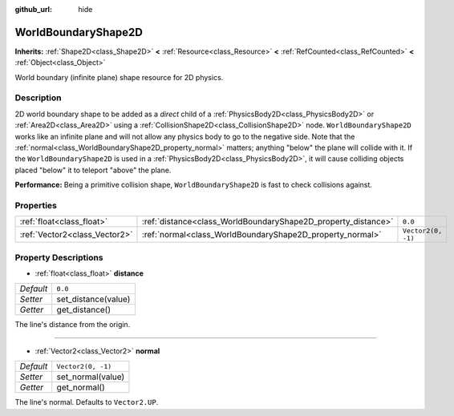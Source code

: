 :github_url: hide

.. Generated automatically by doc/tools/make_rst.py in Godot's source tree.
.. DO NOT EDIT THIS FILE, but the WorldBoundaryShape2D.xml source instead.
.. The source is found in doc/classes or modules/<name>/doc_classes.

.. _class_WorldBoundaryShape2D:

WorldBoundaryShape2D
====================

**Inherits:** :ref:`Shape2D<class_Shape2D>` **<** :ref:`Resource<class_Resource>` **<** :ref:`RefCounted<class_RefCounted>` **<** :ref:`Object<class_Object>`

World boundary (infinite plane) shape resource for 2D physics.

Description
-----------

2D world boundary shape to be added as a *direct* child of a :ref:`PhysicsBody2D<class_PhysicsBody2D>` or :ref:`Area2D<class_Area2D>` using a :ref:`CollisionShape2D<class_CollisionShape2D>` node. ``WorldBoundaryShape2D`` works like an infinite plane and will not allow any physics body to go to the negative side. Note that the :ref:`normal<class_WorldBoundaryShape2D_property_normal>` matters; anything "below" the plane will collide with it. If the ``WorldBoundaryShape2D`` is used in a :ref:`PhysicsBody2D<class_PhysicsBody2D>`, it will cause colliding objects placed "below" it to teleport "above" the plane.

\ **Performance:** Being a primitive collision shape, ``WorldBoundaryShape2D`` is fast to check collisions against.

Properties
----------

+-------------------------------+---------------------------------------------------------------+--------------------+
| :ref:`float<class_float>`     | :ref:`distance<class_WorldBoundaryShape2D_property_distance>` | ``0.0``            |
+-------------------------------+---------------------------------------------------------------+--------------------+
| :ref:`Vector2<class_Vector2>` | :ref:`normal<class_WorldBoundaryShape2D_property_normal>`     | ``Vector2(0, -1)`` |
+-------------------------------+---------------------------------------------------------------+--------------------+

Property Descriptions
---------------------

.. _class_WorldBoundaryShape2D_property_distance:

- :ref:`float<class_float>` **distance**

+-----------+---------------------+
| *Default* | ``0.0``             |
+-----------+---------------------+
| *Setter*  | set_distance(value) |
+-----------+---------------------+
| *Getter*  | get_distance()      |
+-----------+---------------------+

The line's distance from the origin.

----

.. _class_WorldBoundaryShape2D_property_normal:

- :ref:`Vector2<class_Vector2>` **normal**

+-----------+--------------------+
| *Default* | ``Vector2(0, -1)`` |
+-----------+--------------------+
| *Setter*  | set_normal(value)  |
+-----------+--------------------+
| *Getter*  | get_normal()       |
+-----------+--------------------+

The line's normal. Defaults to ``Vector2.UP``.

.. |virtual| replace:: :abbr:`virtual (This method should typically be overridden by the user to have any effect.)`
.. |const| replace:: :abbr:`const (This method has no side effects. It doesn't modify any of the instance's member variables.)`
.. |vararg| replace:: :abbr:`vararg (This method accepts any number of arguments after the ones described here.)`
.. |constructor| replace:: :abbr:`constructor (This method is used to construct a type.)`
.. |static| replace:: :abbr:`static (This method doesn't need an instance to be called, so it can be called directly using the class name.)`
.. |operator| replace:: :abbr:`operator (This method describes a valid operator to use with this type as left-hand operand.)`
